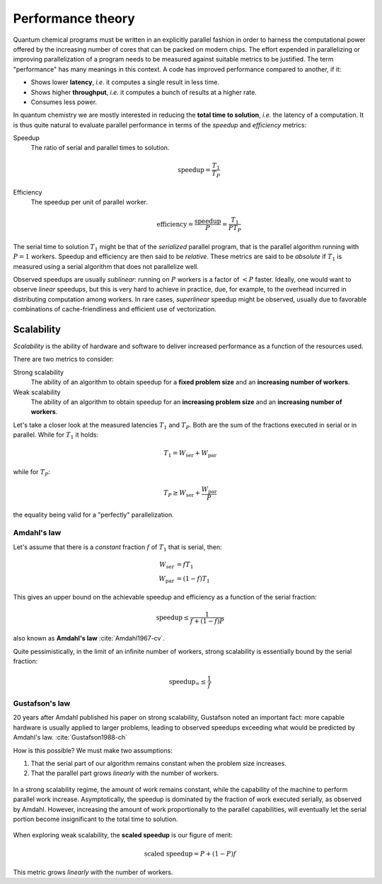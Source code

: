 .. _performance-theory:


Performance theory
==================


.. objectives::

   - Understand the different meanings of performance.
   - Familiarize with theoretical models of performance analysis.


Quantum chemical programs must be written in an explicitly parallel fashion in
order to harness the computational power offered by the increasing number of
cores that can be packed on modern chips.
The effort expended in parallelizing or improving parallelization of a program
needs to be measured against suitable metrics to be justified. The term
"performance" has many meanings in this context.
A code has improved performance compared to another, if it:

- Shows lower **latency**, *i.e.* it computes a single result in less time.
- Shows higher **throughput**, *i.e.* it computes a bunch of results at a higher
  rate.
- Consumes less power.

In quantum chemistry we are mostly interested in reducing the **total time to
solution**, *i.e.* the latency of a computation.
It is thus quite natural to evaluate parallel performance in terms of the *speedup* and *efficiency* metrics:


Speedup
  The ratio of serial and parallel times to solution.

  .. math::

     \mathrm{speedup} = \frac{T_{1}}{T_{P}}

Efficiency
  The speedup per unit of parallel worker.

  .. math::

     \mathrm{efficiency} = \frac{\mathrm{speedup}}{P} = \frac{T_{1}}{PT_{P}}

The serial time to solution :math:`T_{1}` might be that of the *serialized*
parallel program, that is the parallel algorithm running with :math:`P=1`
workers. Speedup and efficiency are then said to be *relative*.
These metrics are said to be *absolute* if :math:`T_{1}` is measured using a
serial algorithm that does not parallelize well.

Observed speedups are usually *sublinear*: running on :math:`P` workers is a
factor of :math:`< P` faster. Ideally, one would want to observe *linear*
speedups, but this is very hard to achieve in practice, due, for example, to the
overhead incurred in distributing computation among workers.
In rare cases, *superlinear* speedup might be observed, usually due to favorable
combinations of cache-friendliness and efficient use of vectorization.


Scalability
-----------

*Scalability* is the ability of hardware and software to deliver increased
performance as a function of the resources used.

There are two metrics to consider:

Strong scalability
  The ability of an algorithm to obtain speedup for a **fixed problem size** and
  an **increasing number of workers**.

Weak scalability
  The ability of an algorithm to obtain speedup for an **increasing problem
  size** and an **increasing number of workers**.

Let's take a closer look at the measured latencies :math:`T_{1}` and
:math:`T_{P}`.  Both are the sum of the fractions executed in serial or in
parallel. While for :math:`T_{1}` it holds:

.. math::

   T_{1} = W_{\mathrm{ser}} + W_{\mathrm{par}}

while for :math:`T_{P}`:

.. math::

   T_{P} \geq W_{\mathrm{ser}} + \frac{W_{\mathrm{par}}}{P}

the equality being valid for a "perfectly" parallelization.

.. _amdahl:

Amdahl's law
~~~~~~~~~~~~

Let's assume that there is a *constant* fraction :math:`f` of :math:`T_{1}` that is serial, then:

.. math::

   \begin{align}
   W_{\mathrm{ser}} &= fT_{1} \\
   W_{\mathrm{par}} &= (1-f)T_{1}
   \end{align}

This gives an upper bound on the achievable speedup and efficiency as a function
of the serial fraction:

.. math::

   \mathrm{speedup} \leq \frac{1}{f + (1-f)P}

also known as **Amdahl's law** :cite:`Amdahl1967-cv`.

.. chart:: charts/amdahl-speedup.json

   Strong scaling, in terms of achievable **speedup**, as a function of the number of
   workers, according to Amdahl's law.  We consider different values of the
   serial fraction :math:`f`.


.. chart:: charts/amdahl-efficiency.json

   Strong scaling, in terms of achievable **efficiency**, as a function of the
   number of workers, according to Amdahl's law.  We consider different values
   of the serial fraction :math:`f`.

Quite pessimistically, in the limit of an infinite number of workers, strong
scalability is essentially bound by the serial fraction:

.. math::

   \mathrm{speedup}_{\infty} \leq \frac{1}{f}

.. _gustafson:

Gustafson's law
~~~~~~~~~~~~~~~

20 years after Amdahl published his paper on strong scalability, Gustafson noted
an important fact: more capable hardware is usually applied to larger problems,
leading to observed speedups exceeding what would be predicted by Amdahl's law.
:cite:`Gustafson1988-ch`

How is this possible? We must make two assumptions:

#. That the serial part of our algorithm remains constant when the problem size
   increases.
#. That the parallel part grows *linearly* with the number of workers.

.. figure:: img/amdahl-vs-gustafson.svg
   :align: center
   :scale: 80%

   In a strong scalability regime, the amount of work remains constant, while
   the capability of the machine to perform parallel work increase.
   Asymptotically, the speedup is dominated by the fraction of work executed
   serially, as observed by Amdahl.
   However, increasing the amount of work proportionally to the parallel
   capabilities, will eventually let the serial portion become insignificant to
   the total time to solution.

When exploring weak scalability, the **scaled speedup** is our figure of merit:

.. math::

   \text{scaled speedup} = P + (1-P)f

This metric grows *linearly* with the number of workers.


.. keypoints::

   - Time to solution is the performance metric most often used in quantum
     chemistry.
   - Strong calability of an application depends on the fraction of serial work
     performed.
   - In practice, more capable hardware is employed on larger problems: we might
     be able to observe weak scalability even without removing serial
     bottlenecks.
